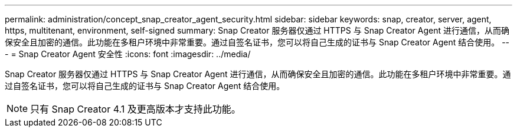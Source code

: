 ---
permalink: administration/concept_snap_creator_agent_security.html 
sidebar: sidebar 
keywords: snap, creator, server, agent, https, multitenant, environment, self-signed 
summary: Snap Creator 服务器仅通过 HTTPS 与 Snap Creator Agent 进行通信，从而确保安全且加密的通信。此功能在多租户环境中非常重要。通过自签名证书，您可以将自己生成的证书与 Snap Creator Agent 结合使用。 
---
= Snap Creator Agent 安全性
:icons: font
:imagesdir: ../media/


[role="lead"]
Snap Creator 服务器仅通过 HTTPS 与 Snap Creator Agent 进行通信，从而确保安全且加密的通信。此功能在多租户环境中非常重要。通过自签名证书，您可以将自己生成的证书与 Snap Creator Agent 结合使用。


NOTE: 只有 Snap Creator 4.1 及更高版本才支持此功能。
